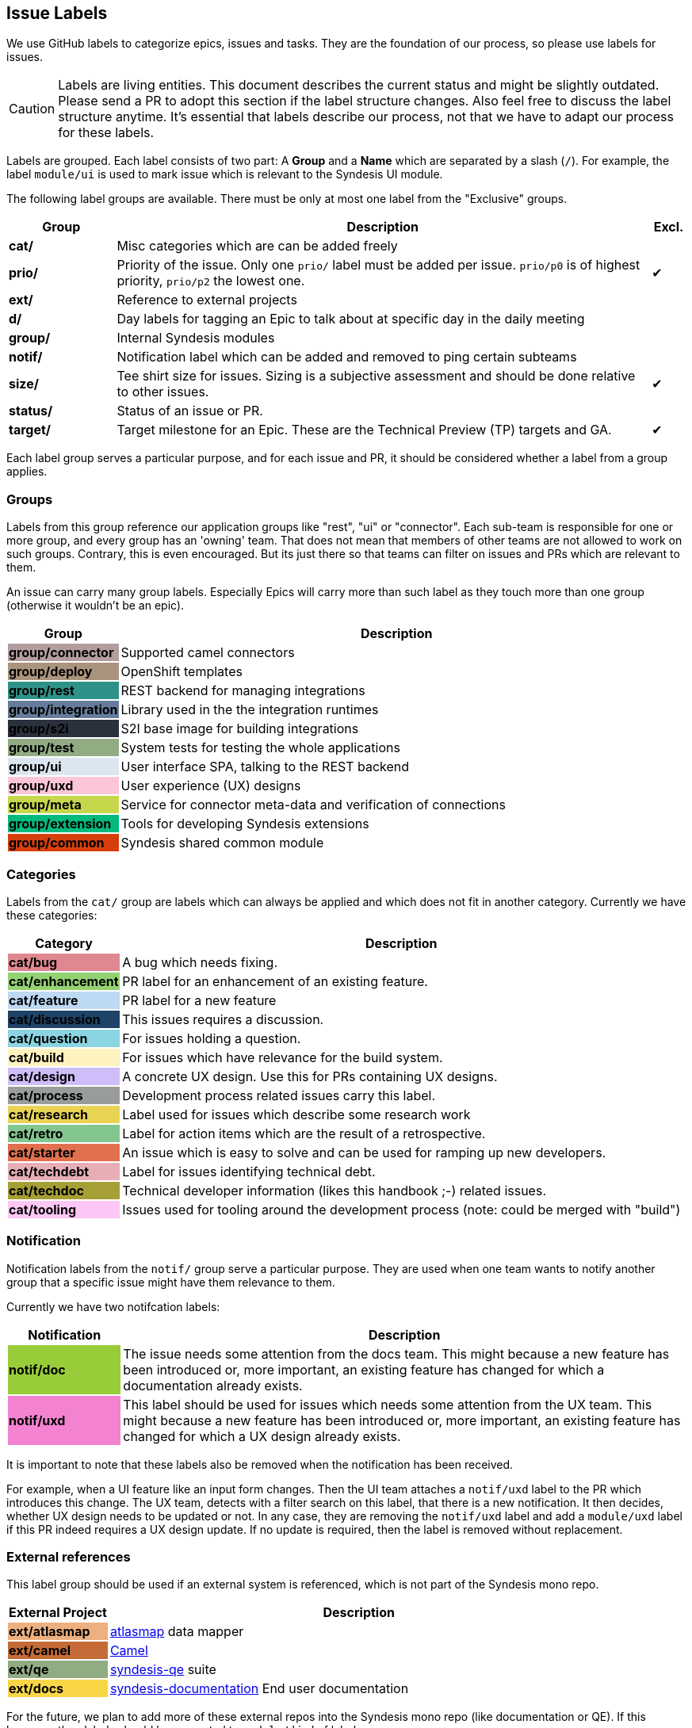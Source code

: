 [[dev-labels]]
## Issue Labels

We use GitHub labels to categorize epics, issues and tasks.
They are the foundation of our process, so please use labels for issues.

CAUTION: Labels are living entities. This document describes the current status and might be slightly outdated. Please send a PR to adopt this section if the label structure changes. Also feel free to discuss the label structure anytime. It's essential that labels describe our process, not that we have to adapt our process for these labels.

Labels are grouped.
Each label consists of two part:
A *Group* and a *Name* which are separated by a slash (`/`).
For example, the label `module/ui` is used to mark issue which is relevant to the Syndesis UI module.

The following label groups are available.
There must be only at most one label from the "Exclusive" groups.

[cols="3,15,^1",options="header"]
|===
| Group
| Description
| Excl.

| **cat/**
| Misc categories which are can be added freely
|

| **prio/**
| Priority of the issue. Only one `prio/` label must be added per issue. `prio/p0` is of highest priority, `prio/p2` the lowest one.
| ✔︎

| **ext/**
| Reference to external projects
|

| **d/**
| Day labels for tagging an Epic to talk about at specific day in the daily meeting
|

| **group/**
| Internal Syndesis modules
|

| **notif/**
| Notification label which can be added and removed to ping certain subteams
|

| **size/**
| Tee shirt size for issues. Sizing is a subjective assessment and should be done relative to other issues.
| ✔︎


| **status/**
| Status of an issue or PR.
|

| **target/**
| Target milestone for an Epic. These are the Technical Preview (TP) targets and GA.
| ✔︎
|===

Each label group serves a particular purpose, and for each issue and PR, it should be considered whether a label from a group applies.

### Groups

Labels from this group reference our application groups like "rest", "ui" or "connector".
Each sub-team is responsible for one or more group, and every group has an 'owning' team.
That does not mean that members of other teams are not allowed to work on such groups.
Contrary, this is even encouraged.
But its just there so that teams can filter on issues and PRs which are relevant to them.

An issue can carry many group labels.
Especially Epics will carry more than such label as they touch more than one group (otherwise it wouldn't be an epic).

[cols="3,15",options="header"]
|===
|Group
|Description

| **group/connector**
{set:cellbgcolor:#b39d9e}
| Supported camel connectors
{set:cellbgcolor!}

| **group/deploy**
{set:cellbgcolor:#ab947d}
| OpenShift templates
{set:cellbgcolor!}

| [white]**group/rest**
{set:cellbgcolor:#2e9288}
| REST backend for managing integrations
{set:cellbgcolor!}

| [white]**group/integration**
{set:cellbgcolor:#657c9a}
| Library used in the the integration runtimes
{set:cellbgcolor!}

| [white]**group/s2i**
{set:cellbgcolor:#2b313c}
| S2I base image for building integrations
{set:cellbgcolor!}

| **group/test**
{set:cellbgcolor:#91ac83}
| System tests for testing the whole applications
{set:cellbgcolor!}

| **group/ui**
{set:cellbgcolor:#dce6f0}
| User interface SPA, talking to the REST backend
{set:cellbgcolor!}

| **group/uxd**
{set:cellbgcolor:#fdc5d8}
| User experience (UX) designs
{set:cellbgcolor!}

| **group/meta**
{set:cellbgcolor:#c6d74b}
| Service for connector meta-data and verification of connections
{set:cellbgcolor!}

| **group/extension**
{set:cellbgcolor:#03ba7a}
| Tools for developing Syndesis extensions
{set:cellbgcolor!}

| **group/common**
{set:cellbgcolor:#d63f0c}
| Syndesis shared common module
{set:cellbgcolor!}
|===

### Categories

Labels from the `cat/` group are labels which can always be applied and which does not fit in another category.
Currently we have these categories:

[cols="3,15",options="header"]
|===
|Category
|Description

| **cat/bug**
{set:cellbgcolor:#e08891}
| A bug which needs fixing.
{set:cellbgcolor!}

| **cat/enhancement**
{set:cellbgcolor:#93d273}
| PR label for an enhancement of an existing feature.
{set:cellbgcolor!}

| **cat/feature**
{set:cellbgcolor:#bdd9f4}
| PR label for a new feature
{set:cellbgcolor!}

| [white]**cat/discussion**
{set:cellbgcolor:#1d4367}
| This issues requires a discussion.
{set:cellbgcolor!}

| **cat/question**
{set:cellbgcolor:#8bd5e3}
| For issues holding a question.
{set:cellbgcolor!}

| **cat/build**
{set:cellbgcolor:#fef2c0}
| For issues which have relevance for the build system.
{set:cellbgcolor!}

| **cat/design**
{set:cellbgcolor:#cebdf8}
| A concrete UX design. Use this for PRs containing UX designs.
{set:cellbgcolor!}

| **cat/process**
{set:cellbgcolor:#999D99}
| Development process related issues carry this label.
{set:cellbgcolor!}

| **cat/research**
{set:cellbgcolor:#e9d355}
| Label used for issues which describe some research work
{set:cellbgcolor!}

| **cat/retro**
{set:cellbgcolor:#84c68f}
| Label for action items which are the result of a retrospective.
{set:cellbgcolor!}

| **cat/starter**
{set:cellbgcolor:#e2704f}
| An issue which is easy to solve and can be used for ramping up new developers.
{set:cellbgcolor!}

| **cat/techdebt**
{set:cellbgcolor:#e7aeb6}
| Label for issues identifying technical debt.
{set:cellbgcolor!}

| **cat/techdoc**
{set:cellbgcolor:#A69F36}
| Technical developer information (likes this handbook ;-) related issues.
{set:cellbgcolor!}

| **cat/tooling**
{set:cellbgcolor:#fcc7f5}
| Issues used for tooling around the development process (note: could be merged with "build")
{set:cellbgcolor!}
|===

### Notification

Notification labels from the `notif/` group serve a particular purpose.
They are used when one team wants to notify another group that a specific issue might have them relevance to them.

Currently we have two notifcation labels:

[cols="3,15",options="header"]
|===
|Notification
|Description

| **notif/doc**
{set:cellbgcolor:#98cc38}
| The issue needs some attention from the docs team. This might because a new feature has been introduced or, more important, an existing feature has changed for which a documentation already exists.
{set:cellbgcolor!}

| **notif/uxd**
{set:cellbgcolor:#f382d0}
| This label should be used for issues which needs some attention from the UX team. This might because a new feature has been introduced or, more important, an existing feature has changed for which a UX design already exists.
{set:cellbgcolor!}
|===

It is important to note that these labels also be removed when the notification has been received.

For example, when a UI feature like an input form changes.
Then the UI team attaches a `notif/uxd` label to the PR which introduces this change.
The UX team, detects with a filter search on this label, that there is a new notification.
It then decides, whether UX design needs to be updated or not.
In any case, they are removing the `notif/uxd` label and add a `module/uxd` label if this PR indeed requires a UX design update.
If no update is required, then the label is removed without replacement.

### External references

This label group should be used if an external system is referenced, which is not part of the Syndesis mono repo.

[cols="3,15",options="header"]
|===
|External Project
|Description


| **ext/atlasmap**
{set:cellbgcolor:#edb080}
| https://github.com/atlasmap/atlasmap[atlasmap] data mapper
{set:cellbgcolor!}

| [white]**ext/camel**
{set:cellbgcolor:#c56b37}
| https://camel.apache.org[Camel]
{set:cellbgcolor!}

| **ext/qe**
{set:cellbgcolor:#91ac83}
| https://github.com/syndesisio/syndesis-qe[syndesis-qe] suite
{set:cellbgcolor!}

| **ext/docs**
{set:cellbgcolor:#f9d647}
| https://github.com/syndesisio/syndesis-documentation[syndesis-documentation] End user documentation
{set:cellbgcolor!}
|===

For the future, we plan to add more of these external repos into the Syndesis mono repo (like documentation or QE).
If this happens, then labels should be converted to `module/` kind of labels.

### Daily Meeting Labels

This category holds five labels: [#f00]`d/mon`, `d/tue`, `d/wed`, `d/thu`, `d/fri`, one for each working day.
They are used to mark an Epic so that it is talked about the daily meeting on that day.
The reason for this selection is, that we want to keep the daily meetings still for 15 mins but don't yet want to split up.
More than one of such label can and actually should be added to one Epic.
At least two-day labels must be added to an epic.

[cols="3,15",options="header"]
|===
|Status
|Daily Meeting

| [white]**d/mon**
{set:cellbgcolor:#644288}
| Monday
{set:cellbgcolor!}

| [white]**d/tue**
{set:cellbgcolor:#644288}
| Tuesday
{set:cellbgcolor!}

| [white]**d/wed**
{set:cellbgcolor:#644288}
| Wednesday
{set:cellbgcolor!}

| [white]**d/thu**
{set:cellbgcolor:#644288}
| Thursday
{set:cellbgcolor!}

| [white]**d/fri**
{set:cellbgcolor:#644288}
| Friday
{set:cellbgcolor!}
|===

### Status

Status labels are unique since they may trigger some automatic actions.

The current status labels are:

[cols="3,15",options="header"]
|===
|Status
|Description

| [white]**status/blocked**
{set:cellbgcolor:#ad0009}
| The current issue is blocked by another issue. Refer to the issue itself to see what is blocking this issued. This label is purely informal.
{set:cellbgcolor!}

| **approved**
{set:cellbgcolor:#0ffa16}
| This label will be automatically applied to a PR as soon as the PR has been approved at the end of a review. It is an indicator for our PR bot to automatically merge the pull request if it passes all required tests. (Note: Should probably be renamed to `status/approved`)
{set:cellbgcolor!}

| **status/wip**
{set:cellbgcolor:#f5c73f}
| This is a PR request label which should be used for "Work-in-Progress" kind of PRs which has been submitted for early review. If this label is present on a PR, the PR is not merged, even when it is "Approved"
{set:cellbgcolor!}

| **status/2s2f**
{set:cellbgcolor:#fdfcb6}
| Use this label to mark issues which should be self-merged without requiring a PR review, because of its "too small to fail". Be very careful with this label, and remember a review is a service to you to help in your code quality. It is alone your responsibility when you chose this label. It's useful for minor doc updates or one line where you are 100% sure that it doesn't break the system. Please use it sparingly and responsibly. (_Need still to be implemented_)
{set:cellbgcolor!}
|===

